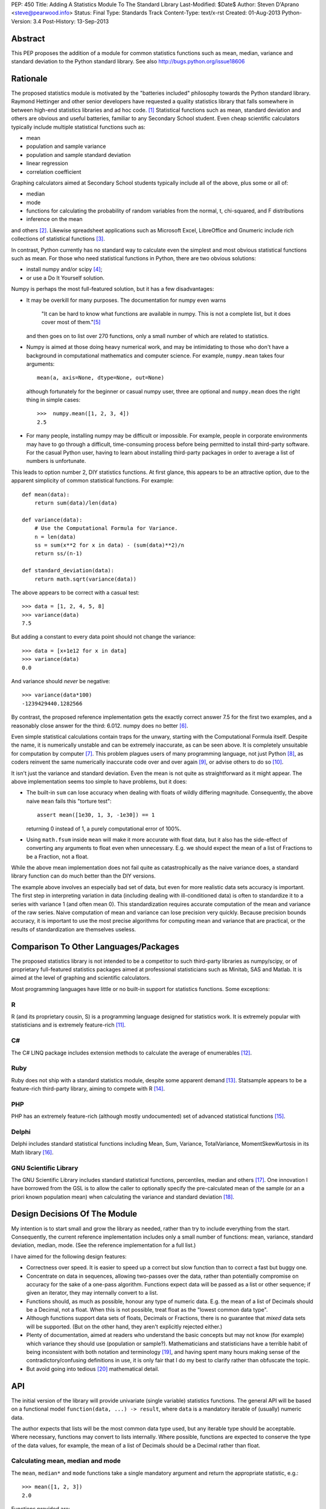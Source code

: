 PEP: 450
Title: Adding A Statistics Module To The Standard Library
Last-Modified: $Date$
Author: Steven D'Aprano <steve@pearwood.info>
Status: Final
Type: Standards Track
Content-Type: text/x-rst
Created: 01-Aug-2013
Python-Version: 3.4
Post-History: 13-Sep-2013


Abstract
========

This PEP proposes the addition of a module for common statistics functions such
as mean, median, variance and standard deviation to the Python standard
library. See also http://bugs.python.org/issue18606


Rationale
=========

The proposed statistics module is motivated by the "batteries included"
philosophy towards the Python standard library.  Raymond Hettinger and other
senior developers have requested a quality statistics library that falls
somewhere in between high-end statistics libraries and ad hoc code. [1]_
Statistical functions such as mean, standard deviation and others are obvious
and useful batteries, familiar to any Secondary School student. Even cheap
scientific calculators typically include multiple statistical functions such
as:

- mean
- population and sample variance
- population and sample standard deviation
- linear regression
- correlation coefficient

Graphing calculators aimed at Secondary School students typically include all
of the above, plus some or all of:

- median
- mode
- functions for calculating the probability of random variables from the
  normal, t, chi-squared, and F distributions
- inference on the mean

and others [2]_.  Likewise spreadsheet applications such as Microsoft Excel,
LibreOffice and Gnumeric include rich collections of statistical
functions [3]_.

In contrast, Python currently has no standard way to calculate even the
simplest and most obvious statistical functions such as mean.  For those who
need statistical functions in Python, there are two obvious solutions:

- install numpy and/or scipy [4]_;

- or use a Do It Yourself solution.

Numpy is perhaps the most full-featured solution, but it has a few
disadvantages:

- It may be overkill for many purposes.  The documentation for numpy even warns

     "It can be hard to know what functions are available in numpy.  This is
     not a complete list, but it does cover most of them."[5]_

  and then goes on to list over 270 functions, only a small number of which are
  related to statistics.

- Numpy is aimed at those doing heavy numerical work, and may be intimidating
  to those who don't have a background in computational mathematics and
  computer science.  For example, ``numpy.mean`` takes four arguments::

      mean(a, axis=None, dtype=None, out=None)

  although fortunately for the beginner or casual numpy user, three are
  optional and ``numpy.mean`` does the right thing in simple cases::

      >>>  numpy.mean([1, 2, 3, 4])
      2.5

- For many people, installing numpy may be difficult or impossible.  For
  example, people in corporate environments may have to go through a difficult,
  time-consuming process before being permitted to install third-party
  software.  For the casual Python user, having to learn about installing
  third-party packages in order to average a list of numbers is unfortunate.

This leads to option number 2, DIY statistics functions.  At first glance, this
appears to be an attractive option, due to the apparent simplicity of common
statistical functions.  For example::

    def mean(data):
        return sum(data)/len(data)

    def variance(data):
        # Use the Computational Formula for Variance.
        n = len(data)
        ss = sum(x**2 for x in data) - (sum(data)**2)/n
        return ss/(n-1)

    def standard_deviation(data):
        return math.sqrt(variance(data))

The above appears to be correct with a casual test::

    >>> data = [1, 2, 4, 5, 8]
    >>> variance(data)
    7.5

But adding a constant to every data point should not change the variance::

    >>> data = [x+1e12 for x in data]
    >>> variance(data)
    0.0

And variance should *never* be negative::

    >>> variance(data*100)
    -1239429440.1282566

By contrast, the proposed reference implementation gets the exactly correct
answer 7.5 for the first two examples, and a reasonably close answer for the
third: 6.012. numpy does no better [6]_.

Even simple statistical calculations contain traps for the unwary, starting
with the Computational Formula itself.  Despite the name, it is numerically
unstable and can be extremely inaccurate, as can be seen above.  It is
completely unsuitable for computation by computer [7]_.  This problem plagues
users of many programming language, not just Python [8]_, as coders reinvent
the same numerically inaccurate code over and over again [9]_, or advise others
to do so [10]_.

It isn't just the variance and standard deviation. Even the mean is not quite
as straightforward as it might appear.  The above implementation seems too
simple to have problems, but it does:

- The built-in ``sum`` can lose accuracy when dealing with floats of wildly
  differing magnitude.  Consequently, the above naive ``mean`` fails this
  "torture test"::

      assert mean([1e30, 1, 3, -1e30]) == 1

  returning 0 instead of 1, a purely computational error of 100%.

- Using ``math.fsum`` inside ``mean`` will make it more accurate with float
  data, but it also has the side-effect of converting any arguments to float
  even when unnecessary.  E.g. we should expect the mean of a list of Fractions
  to be a Fraction, not a float.

While the above mean implementation does not fail quite as catastrophically as
the naive variance does, a standard library function can do much better than
the DIY versions.

The example above involves an especially bad set of data, but even for more
realistic data sets accuracy is important.  The first step in interpreting
variation in data (including dealing with ill-conditioned data) is often to
standardize it to a series with variance 1 (and often mean 0).  This
standardization requires accurate computation of the mean and variance of the
raw series.  Naive computation of mean and variance can lose precision very
quickly.  Because precision bounds accuracy, it is important to use the most
precise algorithms for computing mean and variance that are practical, or the
results of standardization are themselves useless.


Comparison To Other Languages/Packages
======================================

The proposed statistics library is not intended to be a competitor to such
third-party libraries as numpy/scipy, or of proprietary full-featured
statistics packages aimed at professional statisticians such as Minitab, SAS
and Matlab.  It is aimed at the level of graphing and scientific calculators.

Most programming languages have little or no built-in support for statistics
functions.  Some exceptions:

R
-

R (and its proprietary cousin, S) is a programming language designed for
statistics work. It is extremely popular with statisticians and is extremely
feature-rich [11]_.

C#
--

The C# LINQ package includes extension methods to calculate the average of
enumerables [12]_.

Ruby
----

Ruby does not ship with a standard statistics module, despite some apparent
demand [13]_.  Statsample appears to be a feature-rich third-party library,
aiming to compete with R [14]_.

PHP
---

PHP has an extremely feature-rich (although mostly undocumented) set of
advanced statistical functions [15]_.

Delphi
------

Delphi includes standard statistical functions including Mean, Sum,
Variance, TotalVariance, MomentSkewKurtosis in its Math library [16]_.

GNU Scientific Library
----------------------

The GNU Scientific Library includes standard statistical functions,
percentiles, median and others [17]_.  One innovation I have borrowed from the
GSL is to allow the caller to optionally specify the pre-calculated mean of
the sample (or an a priori known population mean) when calculating the variance
and standard deviation [18]_.


Design Decisions Of The Module
==============================

My intention is to start small and grow the library as needed, rather than try
to include everything from the start.  Consequently, the current reference
implementation includes only a small number of functions: mean, variance,
standard deviation, median, mode. (See the reference implementation for a full
list.)

I have aimed for the following design features:

- Correctness over speed.  It is easier to speed up a correct but slow function
  than to correct a fast but buggy one.

- Concentrate on data in sequences, allowing two-passes over the data, rather
  than potentially compromise on accuracy for the sake of a one-pass algorithm.
  Functions expect data will be passed as a list or other sequence; if given an
  iterator, they may internally convert to a list.

- Functions should, as much as possible, honour any type of numeric data. E.g.
  the mean of a list of Decimals should be a Decimal, not a float. When this is
  not possible, treat float as the "lowest common data type".

- Although functions support data sets of floats, Decimals or Fractions, there
  is no guarantee that *mixed* data sets will be supported. (But on the other
  hand, they aren't explicitly rejected either.)

- Plenty of documentation, aimed at readers who understand the basic concepts
  but may not know (for example) which variance they should use (population or
  sample?).  Mathematicians and statisticians have a terrible habit of being
  inconsistent with both notation and terminology [19]_, and having spent many
  hours making sense of the contradictory/confusing definitions in use, it is
  only fair that I do my best to clarify rather than obfuscate the topic.

- But avoid going into tedious [20]_ mathematical detail.


API
===

The initial version of the library will provide univariate (single variable)
statistics functions.  The general API will be based on a functional model
``function(data, ...) -> result``, where ``data`` is a mandatory iterable of
(usually) numeric data.

The author expects that lists will be the most common data type used, but any
iterable type should be acceptable.  Where necessary, functions may convert to
lists internally.  Where possible, functions are expected to conserve the type
of the data values, for example, the mean of a list of Decimals should be a
Decimal rather than float.


Calculating mean, median and mode
---------------------------------

The ``mean``, ``median*`` and ``mode`` functions take a single mandatory
argument and return the appropriate statistic, e.g.::

    >>> mean([1, 2, 3])
    2.0

Functions provided are:

* ``mean(data)``
      arithmetic mean of *data*.

* ``median(data)``
      median (middle value) of *data*, taking the average of the two
      middle values when there are an even number of values.

* ``median_high(data)``
      high median of *data*, taking the larger of the two middle
      values when the number of items is even.

* ``median_low(data)``
      low median of *data*, taking the smaller of the two middle
      values when the number of items is even.

* ``median_grouped(data, interval=1)``
      50th percentile of grouped *data*, using interpolation.

* ``mode(data)``
      most common *data* point.

``mode`` is the sole exception to the rule that the data argument must be
numeric.  It will also accept an iterable of nominal data, such as strings.


Calculating variance and standard deviation
-------------------------------------------

In order to be similar to scientific calculators, the statistics module will
include separate functions for population and sample variance and standard
deviation.  All four functions have similar signatures, with a single mandatory
argument, an iterable of numeric data, e.g.::

    >>> variance([1, 2, 2, 2, 3])
    0.5

All four functions also accept a second, optional, argument, the mean of the
data.  This is modelled on a similar API provided by the GNU Scientific
Library [18]_.  There are three use-cases for using this argument, in no
particular order:

1) The value of the mean is known *a priori*.

2) You have already calculated the mean, and wish to avoid calculating
   it again.

3) You wish to (ab)use the variance functions to calculate the second
   moment about some given point other than the mean.

In each case, it is the caller's responsibility to ensure that given
argument is meaningful.

Functions provided are:

* ``variance(data, xbar=None)``
      sample variance of *data*, optionally using *xbar* as the sample mean.

* ``stdev(data, xbar=None)``
      sample standard deviation of *data*, optionally using *xbar* as the
      sample mean.

* ``pvariance(data, mu=None)``
      population variance of *data*, optionally using *mu* as the population
      mean.

* ``pstdev(data, mu=None)``
      population standard deviation of *data*, optionally using *mu* as the
      population mean.

Other functions
---------------

There is one other public function:

* ``sum(data, start=0)``
      high-precision sum of numeric *data*.


Specification
=============

As the proposed reference implementation is in pure Python, other Python
implementations can easily make use of the module unchanged, or adapt it as
they see fit.


What Should Be The Name Of The Module?
======================================

This will be a top-level module ``statistics``.

There was some interest in turning ``math`` into a package, and making this a
sub-module of ``math``, but the general consensus eventually agreed on a
top-level module.  Other potential but rejected names included ``stats`` (too
much risk of confusion with existing ``stat`` module), and ``statslib``
(described as "too C-like").


Discussion And Resolved Issues
==============================

This proposal has been previously discussed here [21]_.

A number of design issues were resolved during the discussion on Python-Ideas
and the initial code review.  There was a lot of concern about the addition of
yet another ``sum`` function to the standard library, see the FAQs below for
more details.  In addition, the initial implementation of ``sum`` suffered from
some rounding issues and other design problems when dealing with Decimals.
Oscar Benjamin's assistance in resolving this was invaluable.

Another issue was the handling of data in the form of iterators.  The first
implementation of variance silently swapped between a one- and two-pass
algorithm, depending on whether the data was in the form of an iterator or
sequence.  This proved to be a design mistake, as the calculated variance could
differ slightly depending on the algorithm used, and ``variance`` etc. were
changed to internally generate a list and always use the more accurate two-pass
implementation.

One controversial design involved the functions to calculate median, which were
implemented as attributes on the ``median`` callable, e.g. ``median``,
``median.low``, ``median.high`` etc.  Although there is at least one existing
use of this style in the standard library, in ``unittest.mock``, the code
reviewers felt that this was too unusual for the standard library.
Consequently, the design has been changed to a more traditional design of
separate functions with a pseudo-namespace naming convention, ``median_low``,
``median_high``, etc.

Another issue that was of concern to code reviewers was the existence of a
function calculating the sample mode of continuous data, with some people
questioning the choice of algorithm, and whether it was a sufficiently common
need to be included.  So it was dropped from the API, and ``mode`` now
implements only the basic schoolbook algorithm based on counting unique values.

Another significant point of discussion was calculating statistics of
``timedelta`` objects.  Although the statistics module will not directly
support ``timedelta`` objects, it is possible to support this use-case by
converting them to numbers first using the ``timedelta.total_seconds`` method.


Frequently Asked Questions
==========================

Shouldn't this module spend time on PyPI before being considered for the standard library?
------------------------------------------------------------------------------------------

Older versions of this module have been available on PyPI [22]_ since 2010.
Being much simpler than numpy, it does not require many years of external
development.

Does the standard library really need yet another version of ``sum``?
---------------------------------------------------------------------

This proved to be the most controversial part of the reference implementation.
In one sense, clearly three sums is two too many.  But in another sense, yes.
The reasons why the two existing versions are unsuitable are described
here [23]_ but the short summary is:

- the built-in sum can lose precision with floats;

- the built-in sum accepts any non-numeric data type that supports the ``+``
  operator, apart from strings and bytes;

- ``math.fsum`` is high-precision, but coerces all arguments to float.

There was some interest in "fixing" one or the other of the existing sums. If
this occurs before 3.4 feature-freeze, the decision to keep ``statistics.sum``
can be re-considered.

Will this module be backported to older versions of Python?
-----------------------------------------------------------

The module currently targets 3.3, and I will make it available on PyPI for
3.3 for the foreseeable future.  Backporting to older versions of the 3.x
series is likely (but not yet decided).  Backporting to 2.7 is less likely but
not ruled out.

Is this supposed to replace numpy?
----------------------------------

No. While it is likely to grow over the years (see open issues below) it is
not aimed to replace, or even compete directly with, numpy.  Numpy is a
full-featured numeric library aimed at professionals, the nuclear reactor of
numeric libraries in the Python ecosystem. This is just a battery, as in
"batteries included", and is aimed at an intermediate level somewhere between
"use numpy" and "roll your own version".


Future Work
===========

- At this stage, I am unsure of the best API for multivariate statistical
  functions such as linear regression, correlation coefficient, and covariance.
  Possible APIs include:

  * Separate arguments for x and y data::

      function([x0, x1, ...], [y0, y1, ...])

  * A single argument for (x, y) data::

      function([(x0, y0), (x1, y1), ...])

    This API is preferred by GvR [24]_.

  * Selecting arbitrary columns from a 2D array::

      function([[a0, x0, y0, z0], [a1, x1, y1, z1], ...], x=1, y=2)

  * Some combination of the above.

  In the absence of a consensus of preferred API for multivariate stats, I will
  defer including such multivariate functions until Python 3.5.

- Likewise, functions for calculating probability of random variables and
  inference testing (e.g. Student's t-test) will be deferred until 3.5.

- There is considerable interest in including one-pass functions that can
  calculate multiple statistics from data in iterator form, without having to
  convert to a list. The experimental ``stats`` package on PyPI includes
  co-routine versions of statistics functions. Including these will be deferred
  to 3.5.


References
==========

.. [1] https://mail.python.org/pipermail/python-dev/2010-October/104721.html

.. [2] http://support.casio.com/pdf/004/CP330PLUSver310_Soft_E.pdf

.. [3] Gnumeric::
       https://projects.gnome.org/gnumeric/functions.shtml

       LibreOffice:
       https://help.libreoffice.org/Calc/Statistical_Functions_Part_One
       https://help.libreoffice.org/Calc/Statistical_Functions_Part_Two
       https://help.libreoffice.org/Calc/Statistical_Functions_Part_Three
       https://help.libreoffice.org/Calc/Statistical_Functions_Part_Four
       https://help.libreoffice.org/Calc/Statistical_Functions_Part_Five

.. [4] Scipy: http://scipy-central.org/
       Numpy: http://www.numpy.org/

.. [5] http://wiki.scipy.org/Numpy_Functions_by_Category

.. [6] Tested with numpy 1.6.1 and Python 2.7.

.. [7] http://www.johndcook.com/blog/2008/09/26/comparing-three-methods-of-computing-standard-deviation/

.. [8] http://rosettacode.org/wiki/Standard_deviation

.. [9] https://bitbucket.org/larsyencken/simplestats/src/c42e048a6625/src/basic.py

.. [10] http://stackoverflow.com/questions/2341340/calculate-mean-and-variance-with-one-iteration

.. [11] http://www.r-project.org/

.. [12] http://msdn.microsoft.com/en-us/library/system.linq.enumerable.average.aspx

.. [13] https://www.bcg.wisc.edu/webteam/support/ruby/standard_deviation

.. [14] http://ruby-statsample.rubyforge.org/

.. [15] http://www.php.net/manual/en/ref.stats.php

.. [16] http://www.ayton.id.au/gary/it/Delphi/D_maths.htm#Delphi%20Statistical%20functions.

.. [17] http://www.gnu.org/software/gsl/manual/html_node/Statistics.html

.. [18] http://www.gnu.org/software/gsl/manual/html_node/Mean-and-standard-deviation-and-variance.html

.. [19] http://mathworld.wolfram.com/Skewness.html

.. [20] At least, tedious to those who don't like this sort of thing.

.. [21] https://mail.python.org/pipermail/python-ideas/2011-September/011524.html

.. [22] https://pypi.python.org/pypi/stats/

.. [23] https://mail.python.org/pipermail/python-ideas/2013-August/022630.html

.. [24] https://mail.python.org/pipermail/python-dev/2013-September/128429.html


Copyright
=========

This document has been placed in the public domain.
